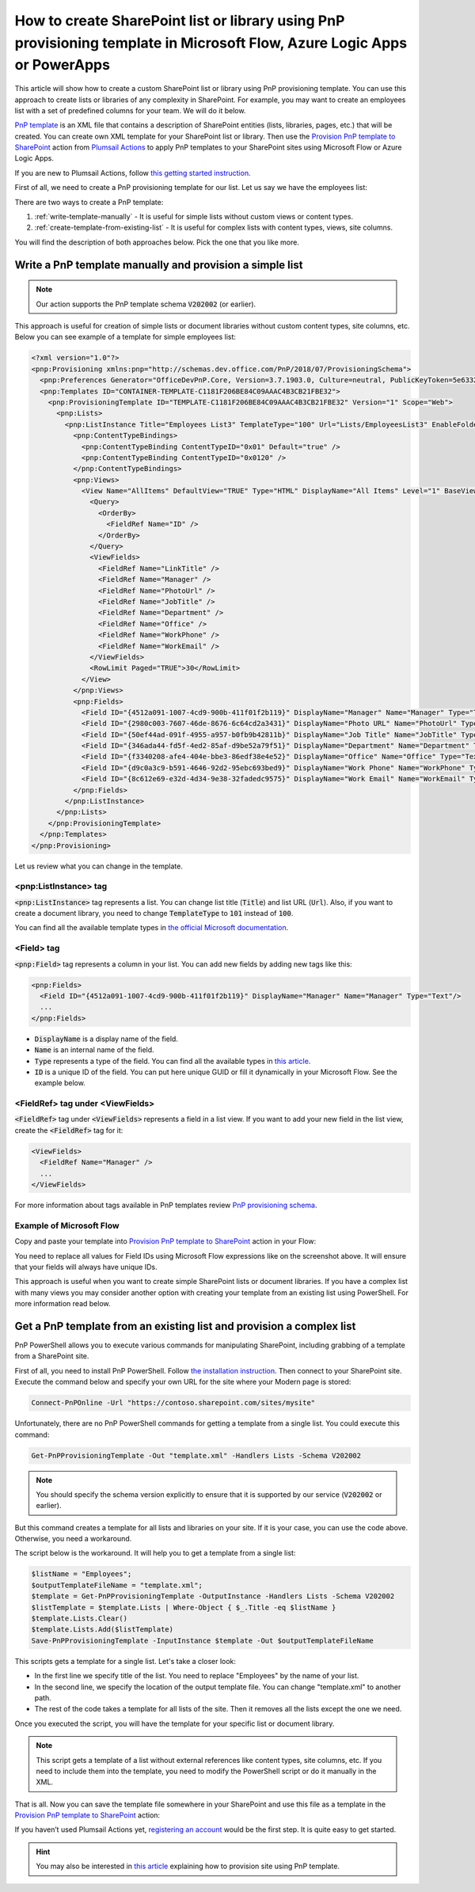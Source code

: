 How to create SharePoint list or library using PnP provisioning template in Microsoft Flow, Azure Logic Apps or PowerApps
=========================================================================================================================

This article will show how to create a custom SharePoint list or library using PnP provisioning template. You can use this approach to create lists or libraries of any complexity in SharePoint. For example, you may want to create an employees list with a set of predefined columns for your team. We will do it below.

`PnP template <https://docs.microsoft.com/en-us/sharepoint/dev/solution-guidance/pnp-provisioning-schema>`_ is an XML file that contains a description of SharePoint entities (lists, libraries, pages, etc.) that will be created. You can create own XML template for your SharePoint list or library. Then use the `Provision PnP template to SharePoint <../../actions/sharepoint-processing.html#provision-pnp-template-to-sharepoint>`_ action from `Plumsail Actions <https://plumsail.com/actions>`_ to apply PnP templates to your SharePoint sites using Microsoft Flow or Azure Logic Apps.

If you are new to Plumsail Actions, follow `this getting started instruction <../../../getting-started/sign-up.html>`_.

First of all, we need to create a PnP provisioning template for our list. Let us say we have the employees list:

.. image:: ../../../_static/img/flow/how-tos/new-employees-example-list.png
  :alt: Employees list example

There are two ways to create a PnP template:

1. :ref:`write-template-manually` - It is useful for simple lists without custom views or content types.
2. :ref:`create-template-from-existing-list` - It is useful for complex lists with content types, views, site columns.

You will find the description of both approaches below. Pick the one that you like more.

.. _write-template-manually:

Write a PnP template manually and provision a simple list
---------------------------------------------------------

.. note::
  Our action supports the PnP template schema :code:`V202002` (or earlier).

This approach is useful for creation of simple lists or document libraries without custom content types, site columns, etc. Below you can see example of a template for simple employees list:

.. code-block:: XML

  <?xml version="1.0"?>
  <pnp:Provisioning xmlns:pnp="http://schemas.dev.office.com/PnP/2018/07/ProvisioningSchema">
    <pnp:Preferences Generator="OfficeDevPnP.Core, Version=3.7.1903.0, Culture=neutral, PublicKeyToken=5e633289e95c321a" />
    <pnp:Templates ID="CONTAINER-TEMPLATE-C1181F206BE84C09AAAC4B3CB21FBE32">
      <pnp:ProvisioningTemplate ID="TEMPLATE-C1181F206BE84C09AAAC4B3CB21FBE32" Version="1" Scope="Web">
        <pnp:Lists>
          <pnp:ListInstance Title="Employees List3" TemplateType="100" Url="Lists/EmployeesList3" EnableFolderCreation="false">
            <pnp:ContentTypeBindings>
              <pnp:ContentTypeBinding ContentTypeID="0x01" Default="true" />
              <pnp:ContentTypeBinding ContentTypeID="0x0120" />
            </pnp:ContentTypeBindings>   
            <pnp:Views>
              <View Name="AllItems" DefaultView="TRUE" Type="HTML" DisplayName="All Items" Level="1" BaseViewID="1" ContentTypeID="0x">
                <Query>
                  <OrderBy>
                    <FieldRef Name="ID" />
                  </OrderBy>
                </Query>
                <ViewFields>
                  <FieldRef Name="LinkTitle" />
                  <FieldRef Name="Manager" />
                  <FieldRef Name="PhotoUrl" />
                  <FieldRef Name="JobTitle" />
                  <FieldRef Name="Department" />
                  <FieldRef Name="Office" />
                  <FieldRef Name="WorkPhone" />
                  <FieldRef Name="WorkEmail" />
                </ViewFields>
                <RowLimit Paged="TRUE">30</RowLimit>              
              </View>
            </pnp:Views>       
            <pnp:Fields>
              <Field ID="{4512a091-1007-4cd9-900b-411f01f2b119}" DisplayName="Manager" Name="Manager" Type="Text"/>
              <Field ID="{2980c003-7607-46de-8676-6c64cd2a3431}" DisplayName="Photo URL" Name="PhotoUrl" Type="Text"/>
              <Field ID="{50ef44ad-091f-4955-a957-b0fb9b42811b}" DisplayName="Job Title" Name="JobTitle" Type="Text"/>
              <Field ID="{346ada44-fd5f-4ed2-85af-d9be52a79f51}" DisplayName="Department" Name="Department" Type="Text"/>
              <Field ID="{f3340208-afe4-404e-bbe3-86edf38e4e52}" DisplayName="Office" Name="Office" Type="Text"/>
              <Field ID="{d9c0a3c9-b591-4646-92d2-95ebc693bed9}" DisplayName="Work Phone" Name="WorkPhone" Type="Text"/>
              <Field ID="{8c612e69-e32d-4d34-9e38-32fadedc9575}" DisplayName="Work Email" Name="WorkEmail" Type="Text"/>
            </pnp:Fields>                    
          </pnp:ListInstance>
        </pnp:Lists>
      </pnp:ProvisioningTemplate>
    </pnp:Templates>
  </pnp:Provisioning>

Let us review what you can change in the template.

<pnp:ListInstance> tag
~~~~~~~~~~~~~~~~~~~~~~

:code:`<pnp:ListInstance>` tag represents a list. You can change list title (:code:`Title`) and list URL (:code:`Url`). Also, if you want to create a document library, you need to change :code:`TemplateType` to :code:`101` instead of :code:`100`. 

You can find all the available template types in `the official Microsoft documentation <https://docs.microsoft.com/en-us/previous-versions/office/sharepoint-server/ms413878(v%3Doffice.15)>`_.

<Field> tag
~~~~~~~~~~~~~~~

:code:`<pnp:Field>` tag represents a column in your list. You can add new fields by adding new tags like this:

.. code-block:: XML

  <pnp:Fields>
    <Field ID="{4512a091-1007-4cd9-900b-411f01f2b119}" DisplayName="Manager" Name="Manager" Type="Text"/>
    ...
  </pnp:Fields>

- :code:`DisplayName` is a display name of the field.
- :code:`Name` is an internal name of the field.
- :code:`Type` represents a type of the field. You can find all the available types in `this article <https://docs.microsoft.com/en-us/previous-versions/office/sharepoint-server/ms428806(v%3Doffice.15)>`_.
- :code:`ID` is a unique ID of the field. You can put here unique GUID or fill it dynamically in your Microsoft Flow. See the example below.

<FieldRef> tag under <ViewFields>
~~~~~~~~~~~~~~~~~~~~~~~~~~~~~~~~~~~~~

:code:`<FieldRef>` tag under :code:`<ViewFields>` represents a field in a list view. If you want to add your new field in the list view, create the :code:`<FieldRef>` tag for it:

.. code-block:: XML

  <ViewFields>
    <FieldRef Name="Manager" />
    ...
  </ViewFields>

For more information about tags available in PnP templates review `PnP provisioning schema <https://github.com/SharePoint/PnP-Provisioning-Schema/blob/master/ProvisioningSchema-2018-07.md>`_.

Example of Microsoft Flow
~~~~~~~~~~~~~~~~~~~~~~~~~

Copy and paste your template into `Provision PnP template to SharePoint <../../actions/sharepoint-processing.html#provision-pnp-template-to-sharepoint>`_ action in your Flow:

.. image:: ../../../_static/img/flow/how-tos/create-simple-list-pnp-flow-example.png
  :alt: Create a simple list from PnP template Flow

You need to replace all values for Field IDs using Microsoft Flow expressions like on the screenshot above. It will ensure that your fields will always have unique IDs.

This approach is useful when you want to create simple SharePoint lists or document libraries. If you have a complex list with many views you may consider another option with creating your template from an existing list using PowerShell. For more information read below.

.. _create-template-from-existing-list:

Get a PnP template from an existing list and provision a complex list
---------------------------------------------------------------------

PnP PowerShell allows you to execute various commands for manipulating SharePoint, including grabbing of a template from a SharePoint site.

First of all, you need to install PnP PowerShell. Follow `the installation instruction <https://docs.microsoft.com/en-us/powershell/sharepoint/sharepoint-pnp/sharepoint-pnp-cmdlets?view=sharepoint-ps#installation>`_. Then connect to your SharePoint site. Execute the command below and specify your own URL for the site where your Modern page is stored:

.. code-block:: powershell

  Connect-PnPOnline -Url "https://contoso.sharepoint.com/sites/mysite"

Unfortunately, there are no PnP PowerShell commands for getting a template from a single list. You could execute this command:

.. code-block:: powershell

  Get-PnPProvisioningTemplate -Out "template.xml" -Handlers Lists -Schema V202002

.. note::
  You should specify the schema version explicitly to ensure that it is supported by our service (:code:`V202002` or earlier).

But this command creates a template for all lists and libraries on your site. If it is your case, you can use the code above. Otherwise, you need a workaround.

The script below is the workaround. It will help you to get a template from a single list:

.. code-block:: powershell

  $listName = "Employees";
  $outputTemplateFileName = "template.xml";
  $template = Get-PnPProvisioningTemplate -OutputInstance -Handlers Lists -Schema V202002
  $listTemplate = $template.Lists | Where-Object { $_.Title -eq $listName }
  $template.Lists.Clear()
  $template.Lists.Add($listTemplate)
  Save-PnPProvisioningTemplate -InputInstance $template -Out $outputTemplateFileName

This scripts gets a template for a single list. Let's take a closer look:

- In the first line we specify title of the list. You need to replace "Employees" by the name of your list.
- In the second line, we specify the location of the output template file. You can change "template.xml" to another path.
- The rest of the code takes a template for all lists of the site. Then it removes all the lists except the one we need.

Once you executed the script, you will have the template for your specific list or document library.

.. note:: This script gets a template of a list without external references like content types, site columns, etc. If you need to include them into the template, you need to modify the PowerShell script or do it manually in the XML.

That is all. Now you can save the template file somewhere in your SharePoint and use this file as a template in the `Provision PnP template to SharePoint <../../actions/sharepoint-processing.html#provision-pnp-template-to-sharepoint>`_ action:

.. image:: ../../../_static/img/flow/how-tos/provision-pnp-template-to-sp.png
   :alt: Apply list PnP template

If you haven’t used Plumsail Actions yet, `registering an account <../../../getting-started/sign-up.html>`_ would be the first step. It is quite easy to get started.

.. hint::
  You may also be interested in `this article <create-site-pnp.html>`_ explaining how to provision site using PnP template.